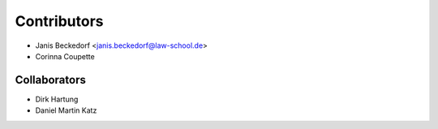 ============
Contributors
============

* Janis Beckedorf <janis.beckedorf@law-school.de>
* Corinna Coupette


-------------
Collaborators
-------------

* Dirk Hartung
* Daniel Martin Katz
